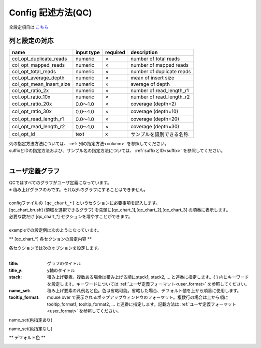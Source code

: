 *******************************
Config 記述方法(QC)
*******************************

全設定項目は `こちら <./config.html#qc>`_ 

列と設定の対応
-----------------------------

=========================  =============  ==========  =============================
name                       input type     required    description
=========================  =============  ==========  =============================
col_opt_duplicate_reads    numeric        ×           number of total reads
col_opt_mapped_reads       numeric        ×           number of mapped reads
col_opt_total_reads        numeric        ×           number of duplicate reads
col_opt_average_depth      numeric        ×           mean of insert size
col_opt_mean_insert_size   numeric        ×           average of depth
col_opt_ratio_2x           numeric        ×           number of read_length_r1
col_opt_ratio_10x          numeric        ×           number of read_length_r2
col_opt_ratio_20x          0.0～1.0       ×           coverage (depth=2)
col_opt_ratio_30x          0.0～1.0       ×           coverage (depth=10)
col_opt_read_length_r1     0.0～1.0       ×           coverage (depth=20)
col_opt_read_length_r2     0.0～1.0       ×           coverage (depth=30)
col_opt_id                 text           x           サンプルを識別できる名称
=========================  =============  ==========  =============================

| 列の指定方法方法については、 :ref:`列の指定方法<column>` を参照してください。
| suffixとIDの指定方法および、サンプル名の指定方法については、 :ref:`suffixとID<suffix>` を参照してください。
| 


ユーザ定義グラフ
-----------------------------

| QCではすべてのグラフがユーザ定義になっています。
| ※ 積み上げグラフのみです。それ以外のグラフにすることはできません。
|
| configファイルの ``[qc_chart_*]``  というセクションに必要事項を記入します。
| [qc_chart_brush] (領域を選択できるグラフ) を先頭に[qc_chart_1],[qc_chart_2],[qc_chart_3] の順番に表示します。
| 必要な数だけ [qc_chart_*] セクションを増やすことができます。
|
| exampleでの設定例は次のようになっています。

.. image:: image/conf_qc1.PNG
  :scale: 100%

** [qc_chart_*] 各セクションの設定内容 **

| 各セクションでは次のオプションを設定します。
|

:title: グラフのタイトル

:title_y: y軸のタイトル

:stack: 積み上げ要素。複数ある場合は積み上げる順にstack1, stack2, ... と連番に指定します。{ } 内にキーワードを設定します。キーワードについては :ref:`ユーザ定義フォーマット<user_format>` を参照してください。

:name_set: 積み上げ要素の凡例名と色。色は省略可能。省略した場合、デフォルト値を上から順番に使用します。

:tooltip_format: mouse over で表示されるポップアップウィンドウのフォーマット。複数行の場合は上から順にtooltip_format1, tooltip_format2, ... と連番に指定します。記載方法は :ref:`ユーザ定義フォーマット<user_format>` を参照してください。


.. image:: image/conf_qc2.PNG
  :scale: 100%

name_set(色指定あり)

.. image:: image/conf_qc3.PNG
  :scale: 100%

name_set(色指定なし)

.. image:: image/conf_qc4.PNG
  :scale: 100%


** デフォルト色 **

.. image:: image/default_color.PNG
  :scale: 100%

